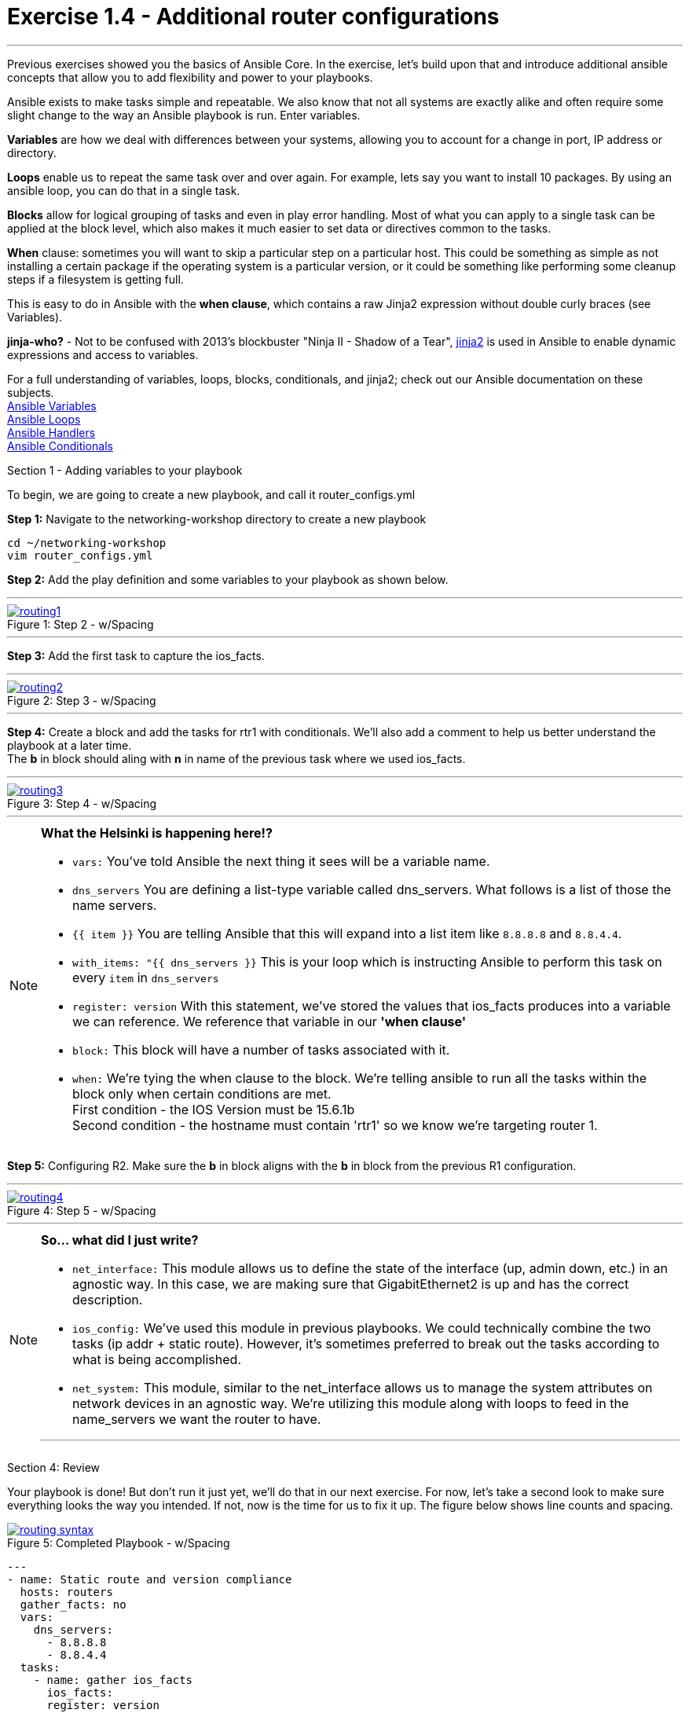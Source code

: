 :file_url: http://docs.ansible.com/ansible/list_of_files_modules.html
:service_url: http://docs.ansible.com/ansible/service_module.html
:var_url: http://docs.ansible.com/ansible/playbooks_variables.html
:loop_url: http://docs.ansible.com/ansible/playbooks_loops.html
:block_url: http://docs.ansible.com/ansible/latest/playbooks_blocks.html
:jinja2_url: http://docs.ansible.com/ansible/playbooks_templating.html
:conditional_url: http://docs.ansible.com/ansible/latest/playbooks_conditionals.html#the-when-statement
:image_links: https://s3.amazonaws.com/ansible-workshop.redhatgov.io/_images


= Exercise 1.4 - Additional router configurations

---

****
Previous exercises showed you the basics of Ansible Core.  In the exercise, let's build upon that and introduce
additional ansible concepts that allow you to add flexibility and power to your playbooks.


Ansible exists to make tasks simple and repeatable.  We also know that not all systems are exactly alike and often require
some slight change to the way an Ansible playbook is run.  Enter variables.

*Variables* are how we deal with differences between your systems, allowing you to account for a change in port, IP address
or directory.

*Loops* enable us to repeat the same task over and over again.  For example, lets say you want to install 10 packages.
By using an ansible loop, you can do that in a single task.

*Blocks* allow for logical grouping of tasks and even in play error handling. Most of what you can apply to a single
task can be applied at the block level, which also makes it much easier to set data or directives common to the tasks.

*When* clause: sometimes you will want to skip a particular step on a particular host. This could be something as simple as not installing
a certain package if the operating system is a particular version, or it could be something like performing some cleanup
steps if a filesystem is getting full.

This is easy to do in Ansible with the *when clause*, which contains a raw Jinja2 expression without double curly braces (see Variables).

*jinja-who?* - Not to be confused with 2013's blockbuster "Ninja II - Shadow of a Tear", link:{jinja2_url}[jinja2] is
used in Ansible to enable dynamic expressions and access to variables.


For a full understanding of variables, loops, blocks, conditionals, and jinja2; check out our Ansible documentation on these subjects. +
link:{var_url}[Ansible Variables] +
link:{loop_url}[Ansible Loops] +
link:{block_url}[Ansible Handlers] +
link:{conditional_url}[Ansible Conditionals] +


[.lead]
Section 1 - Adding variables to your playbook

To begin, we are going to create a new playbook, and call it router_configs.yml

====
*Step 1:* Navigate to the networking-workshop directory to create a new playbook

----
cd ~/networking-workshop
vim router_configs.yml
----

*Step 2:* Add the play definition and some variables to your playbook as shown below.

---
image::routing1.png[caption="Figure 1: ", title="Step 2 - w/Spacing", link="{image_links}/routing1.png"]
---


*Step 3:* Add the first task to capture the ios_facts.

---
image::routing2.png[caption="Figure 2: ", title="Step 3 - w/Spacing", link="{image_links}/routing2.png"]
---

*Step 4:* Create a block and add the tasks for rtr1 with conditionals.  We'll also add a comment to help us better understand the playbook at a later time. +
The *b* in block should aling with *n* in name of the previous task where we used ios_facts.

---
image::routing3.png[caption="Figure 3: ", title="Step 4 - w/Spacing", link="{image_links}/routing3.png"]
---
====

[NOTE]
====
*What the Helsinki is happening here!?* +

- `vars:` You've told Ansible the next thing it sees will be a variable name. +
- `dns_servers` You are defining a list-type variable called dns_servers.  What follows
is a list of those the name servers. +
- `{{ item }}` You are telling Ansible that this will expand into a list item like `8.8.8.8` and `8.8.4.4`. +
- `with_items: "{{ dns_servers }}` This is your loop which is instructing Ansible to perform this task on
every `item` in `dns_servers`
- `register: version` With this statement, we've stored the values that ios_facts produces into a variable we can reference.
We reference that variable in our *'when clause'*
- `block:` This block will have a number of tasks associated with it.
- `when:` We're tying the when clause to the block. We're telling ansible to run all the tasks within the block only when certain conditions are met. +
First condition - the IOS Version must be 15.6.1b +
Second condition - the hostname must contain 'rtr1' so we know we're targeting router 1.

====

====
*Step 5:* Configuring R2. Make sure the *b* in block aligns with the *b* in block from the previous R1 configuration. +

---
image::routing4.png[caption="Figure 4: ", title="Step 5 - w/Spacing", link="{image_links}/routing4.png"]
---

====

[NOTE]
====
*So... what did I just write?*

- `net_interface:` This module allows us to define the state of the interface (up, admin down, etc.) in an agnostic way.
In this case, we are making sure that GigabitEthernet2 is up and has the correct description.

- `ios_config:` We've used this module in previous playbooks.  We could technically combine the two tasks (ip addr + static route).
However, it's sometimes preferred to break out the tasks according to what is being accomplished.

- `net_system:` This module, similar to the net_interface allows us to manage the system attributes on network devices in an agnostic way.
We're utilizing this module along with loops to feed in the name_servers we want the router to have.

***
====
[.lead]
Section 4: Review

Your playbook is done! But don't run it just yet, we'll do that in our next exercise.  For now, let's take a second look to make sure everything
looks the way you intended.  If not, now is the time for us to fix it up. The figure below shows line counts and spacing.

image::routing_syntax.png[caption="Figure 5: ", title="Completed Playbook - w/Spacing", link="{image_links}/routing_syntax.png"]

====
```
---
- name: Static route and version compliance
  hosts: routers
  gather_facts: no
  vars:
    dns_servers:
      - 8.8.8.8
      - 8.8.4.4
  tasks:
    - name: gather ios_facts
      ios_facts:
      register: version

    ##Configuration for R1
    - block:
      - name: Static route from R1 to R2
        ios_config:
          lines:
            - ip route 172.18.2.0 255.255.255.0 10.0.0.2
      - name: configure name servers
        net_system:
          name_servers: "{{item}}"
        with_items: "{{dns_servers}}"
      when:
        - 'version.ansible_facts.ansible_net_version == "16.5.1b"'
        - '"rtr1" in inventory_hostname'

    ##Configuration for R2
    - block:
      - name: enable GigabitEthernet2 interface if compliant
        net_interface:
          name: GigabitEthernet2
          description: interface to host1
          state: present

      - name: dhcp configuration for GigabitEthernet2
        ios_config:
          lines:
            - ip address dhcp
          parents: interface GigabitEthernet2

      - name: Static route from R2 to R1
        ios_config:
          lines:
            - ip route 172.17.1.0 255.255.255.0 10.0.0.1

      - name: configure name servers
        net_system:
          name_servers: "{{item}}"
        with_items: "{{dns_servers}}"

      when:
        - 'version.ansible_facts.ansible_net_version == "16.5.1b"'
        - '"rtr2" in inventory_hostname'

```
